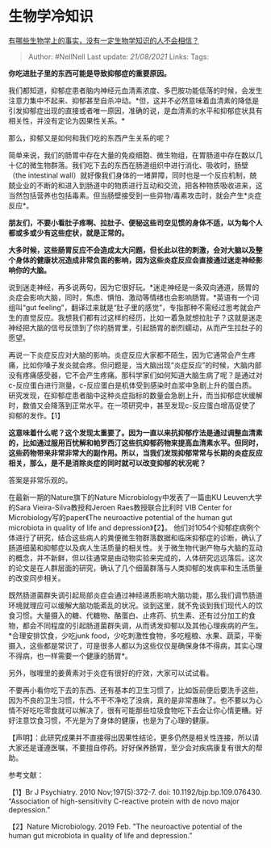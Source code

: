 * 生物学冷知识
  :PROPERTIES:
  :CUSTOM_ID: 生物学冷知识
  :END:

[[https://www.zhihu.com/question/274300927/answer/596361534][有哪些生物学上的事实，没有一定生物学知识的人不会相信？]]

#+BEGIN_QUOTE
  Author: #NellNell Last update: /21/08/2021/ Links: Tags:
#+END_QUOTE

*你吃进肚子里的东西可能是导致抑郁症的重要原因。*

我们都知道，抑郁症患者脑内神经元血清素浓度、多巴胺功能低落的时候，会发生注意力集中不起来、抑郁甚至自杀冲动。*但，这并不必然意味着血清素的降低是引发抑郁症出现的直接或者唯一原因，准确的说，是血清素的水平和抑郁症状具有相关性，并没有定论为因果性关系。*

那么，抑郁又是如何和我们吃的东西产生关系的呢？

简单来说，我们的肠胃中存在大量的免疫细胞、微生物组，在胃肠道中存在数以几十亿的微生物群落。我们吃下去的东西在肠道组织中进行消化、吸收时，肠壁（the
intestinal
wall）就好像我们身体的一堵屏障，同时也是一个反应机制，兢兢业业的不断的和进入到肠道中的物质进行互动和交流，把各种物质吸收进来，这当然包括营养也包括毒素。但当肠壁接受到一些异物/毒素攻击时，就会产生*炎症反应*。

*朋友们，不要小看肚子疼啊、拉肚子、便秘这些司空见惯的身体不适，以为每个人都或多或少有这些症状，就是正常的。*

*大多时候，这些肠胃反应不会造成太大问题，但长此以往的刺激，会对大脑以及整个身体的健康状况造成非常负面的影响，因为这些炎症反应会直接通过迷走神经影响你的大脑。*

说到迷走神经，再多说两句，因为它很好玩。*迷走神经是一条双向通道，肠胃的炎症会影响大脑，同时，焦虑、惧怕、激动等情绪也会影响肠胃。*英语有一个词组叫“gut
feeling”，翻译过来就是“肚子里的感觉”，专指那种不需经过思考就会产生的直觉反应。我想我们都有过这样的经历，比如一着急就想拉肚子？这就是迷走神经把大脑的信号反馈到了你的肠胃里，引起肠胃的剧烈蠕动，从而产生拉肚子的愿望。

再说一下炎症反应对大脑的影响。炎症反应大家都不陌生，因为它通常会产生疼痛，比如你嗓子发炎就会疼。但问题是，当大脑出现“炎症反应”的时候，大脑内部没有疼痛感受器，它不会产生疼痛。那科学家们如何知道大脑生病了呢？是通过对c-反应蛋白进行测量，c-反应蛋白是机体受到感染时血浆中急剧上升的蛋白质。研究发现，在抑郁症患者脑中这种炎症指标的数量会急剧上升，而当抑郁症状缓解时，数值又会降落到正常水平。在一项研究中，甚至发现c-反应蛋白增高促使了抑郁的发作。【1】

*这意味着什么呢？这个发现太重要了。因为一直以来抗抑郁疗法是通过调整血清素的，比如通过服用百忧解和帕罗西汀这些抗抑郁药物来提高血清素水平。但同时，这些药物带来非常非常大的副作用。所以，当我们发现抑郁常常与长期的炎症反应相关，那么，是不是消除炎症的同时就可以改变抑郁的状况呢？*

答案是非常乐观的。

在最新一期的Nature旗下的Nature Microbiology中发表了一篇由KU
Leuven大学的Sara Vieira-Silva教授和Jeroen Raes教授联合比利时 VIB Center
for Microbiology写的paper《The neuroactive potential of the human gut
microbiota in quality of life and depression》【2】。
他们对1054个抑郁症病例个体进行了研究，结合这些病人的粪便微生物群落数据和临床抑郁症的诊断，确认了肠道细菌和抑郁症以及病人生活质量的相关性。关于微生物代谢产物与大脑的互动的概念，并不新鲜，但以往通常是由动物实验来完成的，人体研究远远落后。这次的论文是在人群层面的研究，确认了几个细菌群落与人类抑郁的发病率和生活质量的改变同步相关。

既然肠道菌群失调引起局部炎症会通过神经递质影响大脑功能，那么我们调节肠道环境就理应可以缓解大脑功能紊乱的状况。谈到这里，就不免谈到我们现代人的饮食习惯。大量摄入的糖、代糖物、酪蛋白、止疼药、抗生素、还有过分加工的食物，都会不同程度的引起肠道菌群失调，从而诱发抑郁以及其他心理疾病的产生。*合理安排饮食，少吃junk
food，少吃刺激性食物，多吃粗粮、水果、蔬菜，平衡摄入，这些都是常识了，可是很多人都以为这些仅仅是确保身体不得病，其实心理不得病，也一样需要一个健康的肠胃*。

另外，咖喱里的姜黄素对于炎症有很好的疗效，大家可以试试看。

不要再小看你吃下去的东西、还有基本的卫生习惯了，比如饭前便后要洗手这些，因为不良的卫生习惯，什么不干不净吃了没病，真的是非常愚昧了。也不要以为心情不好吃吃零食就可以解决了，很有可能那些垃圾食物吃下去会让你心情更糟。好好注意饮食习惯，不光是为了身体的健康，也是为了心理的健康。

【声明】：此研究成果并不直接得出因果性结论，更多仍然是相关性连接，所以请大家还是谨遵医嘱，不要擅自停药。好好保养肠胃，至少会对疾病康复有很大的帮助。

参考文献：

【1】Br J Psychiatry. 2010 Nov;197(5):372-7. doi:
10.1192/bjp.bp.109.076430. “Association of high-sensitivity C-reactive
protein with de novo major depression.”

【2】Nature Microbiology. 2019 Feb. "The neuroactive potential of the
human gut microbiota in quality of life and depression.”
